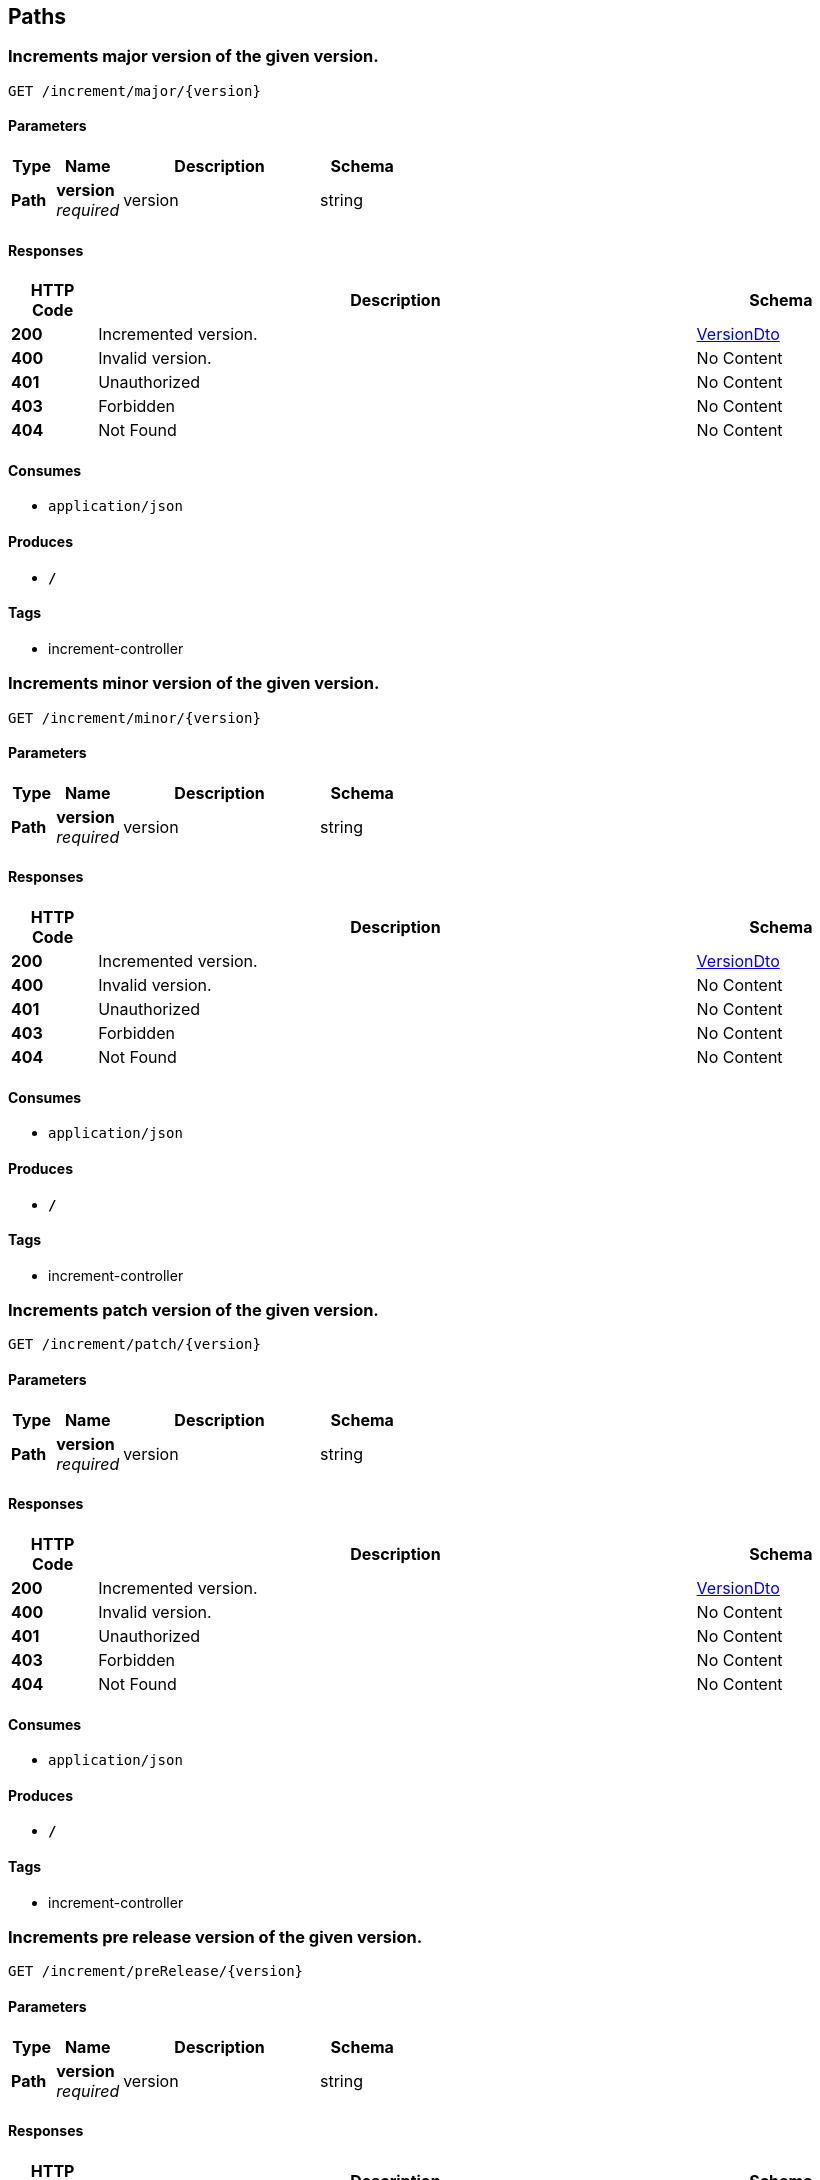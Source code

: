 
[[_paths]]
== Paths

[[_incrementmajorversion_semver_rest_apiusingget]]
=== Increments major version of the given version.
....
GET /increment/major/{version}
....


==== Parameters

[options="header", cols=".^2,.^3,.^9,.^4"]
|===
|Type|Name|Description|Schema
|**Path**|**version** +
__required__|version|string
|===


==== Responses

[options="header", cols=".^2,.^14,.^4"]
|===
|HTTP Code|Description|Schema
|**200**|Incremented version.|<<_versiondto,VersionDto>>
|**400**|Invalid version.|No Content
|**401**|Unauthorized|No Content
|**403**|Forbidden|No Content
|**404**|Not Found|No Content
|===


==== Consumes

* `application/json`


==== Produces

* `*/*`


==== Tags

* increment-controller


[[_incrementminorversion_semver_rest_apiusingget]]
=== Increments minor version of the given version.
....
GET /increment/minor/{version}
....


==== Parameters

[options="header", cols=".^2,.^3,.^9,.^4"]
|===
|Type|Name|Description|Schema
|**Path**|**version** +
__required__|version|string
|===


==== Responses

[options="header", cols=".^2,.^14,.^4"]
|===
|HTTP Code|Description|Schema
|**200**|Incremented version.|<<_versiondto,VersionDto>>
|**400**|Invalid version.|No Content
|**401**|Unauthorized|No Content
|**403**|Forbidden|No Content
|**404**|Not Found|No Content
|===


==== Consumes

* `application/json`


==== Produces

* `*/*`


==== Tags

* increment-controller


[[_incrementpatchversion_semver_rest_apiusingget]]
=== Increments patch version of the given version.
....
GET /increment/patch/{version}
....


==== Parameters

[options="header", cols=".^2,.^3,.^9,.^4"]
|===
|Type|Name|Description|Schema
|**Path**|**version** +
__required__|version|string
|===


==== Responses

[options="header", cols=".^2,.^14,.^4"]
|===
|HTTP Code|Description|Schema
|**200**|Incremented version.|<<_versiondto,VersionDto>>
|**400**|Invalid version.|No Content
|**401**|Unauthorized|No Content
|**403**|Forbidden|No Content
|**404**|Not Found|No Content
|===


==== Consumes

* `application/json`


==== Produces

* `*/*`


==== Tags

* increment-controller


[[_incrementprereleaseversion_semver_rest_apiusingget]]
=== Increments pre release version of the given version.
....
GET /increment/preRelease/{version}
....


==== Parameters

[options="header", cols=".^2,.^3,.^9,.^4"]
|===
|Type|Name|Description|Schema
|**Path**|**version** +
__required__|version|string
|===


==== Responses

[options="header", cols=".^2,.^14,.^4"]
|===
|HTTP Code|Description|Schema
|**200**|Incremented version.|<<_versiondto,VersionDto>>
|**400**|Invalid version.|No Content
|**401**|Unauthorized|No Content
|**403**|Forbidden|No Content
|**404**|Not Found|No Content
|===


==== Consumes

* `application/json`


==== Produces

* `*/*`


==== Tags

* increment-controller


[[_getinformation_semver_rest_apiusingget]]
=== Gets information about the given version.
....
GET /info/{version}
....


==== Parameters

[options="header", cols=".^2,.^3,.^9,.^4"]
|===
|Type|Name|Description|Schema
|**Path**|**version** +
__required__|version|string
|===


==== Responses

[options="header", cols=".^2,.^14,.^4"]
|===
|HTTP Code|Description|Schema
|**200**|Version information.|<<_versiondto,VersionDto>>
|**400**|Invalid version.|No Content
|**401**|Unauthorized|No Content
|**403**|Forbidden|No Content
|**404**|Not Found|No Content
|===


==== Consumes

* `application/json`


==== Produces

* `*/*`


==== Tags

* version-info-controller


[[_versionsinrange_semver_rest_apiusingpost]]
=== Validate a list of versions against a version range.
....
POST /validate
....


==== Parameters

[options="header", cols=".^2,.^3,.^9,.^4"]
|===
|Type|Name|Description|Schema
|**Body**|**validationRequestDto** +
__required__|validationRequestDto|<<_validationrequestdto,ValidationRequestDto>>
|===


==== Responses

[options="header", cols=".^2,.^14,.^4"]
|===
|HTTP Code|Description|Schema
|**200**|OK|object
|**201**|Created|No Content
|**401**|Unauthorized|No Content
|**403**|Forbidden|No Content
|**404**|Not Found|No Content
|===


==== Consumes

* `application/json`


==== Produces

* `*/*`


==== Tags

* validation-controller


[[_isversioninrange_semver_rest_apiusingget]]
=== Validate a single version against a version range.
....
GET /validate/{version}/inRange/{versionRange}
....


==== Parameters

[options="header", cols=".^2,.^3,.^9,.^4"]
|===
|Type|Name|Description|Schema
|**Path**|**version** +
__required__|version|string
|**Path**|**versionRange** +
__required__|versionRange|string
|===


==== Responses

[options="header", cols=".^2,.^14,.^4"]
|===
|HTTP Code|Description|Schema
|**200**|Result, whether the given version is in the given version range.|boolean
|**400**|Invalid version.|No Content
|**401**|Unauthorized|No Content
|**403**|Forbidden|No Content
|**404**|Not Found|No Content
|===


==== Consumes

* `application/json`


==== Produces

* `*/*`


==== Tags

* validation-controller



